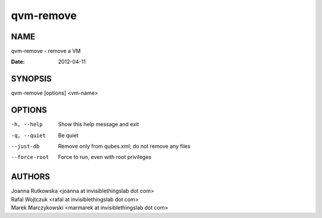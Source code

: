 ==========
qvm-remove
==========

NAME
====
qvm-remove - remove a VM

:Date:   2012-04-11

SYNOPSIS
========
| qvm-remove [options] <vm-name>

OPTIONS
=======
-h, --help
    Show this help message and exit
-q, --quiet
    Be quiet   
--just-db
    Remove only from qubes.xml; do not remove any files
--force-root
    Force to run, even with root privileges

AUTHORS
=======
| Joanna Rutkowska <joanna at invisiblethingslab dot com>
| Rafal Wojtczuk <rafal at invisiblethingslab dot com>
| Marek Marczykowski <marmarek at invisiblethingslab dot com>
